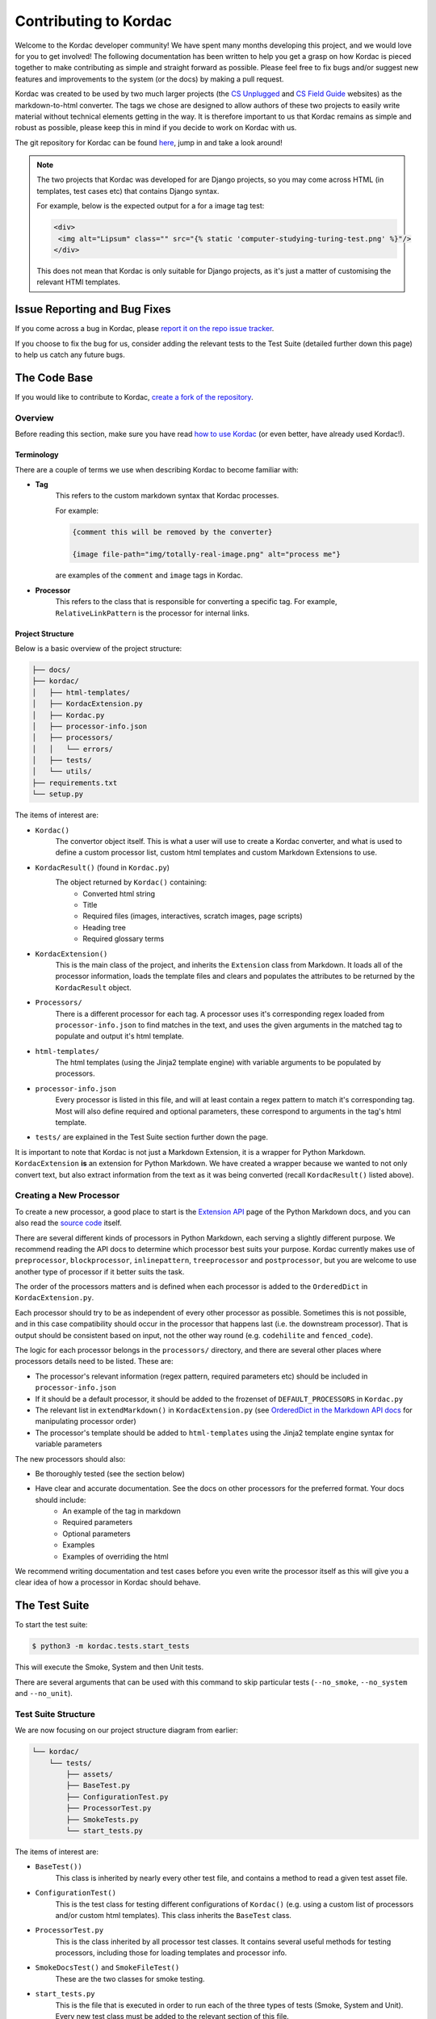 Contributing to Kordac
#######################################

Welcome to the Kordac developer community! We have spent many months developing this project, and we would love for you to get involved! The following documentation has been written to help you get a grasp on how Kordac is pieced together to make contributing as simple and straight forward as possible. Please feel free to fix bugs and/or suggest new features and improvements to the system (or the docs) by making a pull request.

Kordac was created to be used by two much larger projects (the `CS Unplugged`_ and `CS Field Guide`_ websites) as the markdown-to-html converter. The tags we chose are designed to allow authors of these two projects to easily write material without technical elements getting in the way. It is therefore important to us that Kordac remains as simple and robust as possible, please keep this in mind if you decide to work on Kordac with us.

The git repository for Kordac can be found `here`_, jump in and take a look around!

.. note::

	The two projects that Kordac was developed for are Django projects, so you may come across HTML (in templates, test cases etc) that contains Django syntax.

	For example, below is the expected output for a for a image tag test:

	.. code-block:: HTMl

		<div>
		 <img alt="Lipsum" class="" src="{% static 'computer-studying-turing-test.png' %}"/>
		</div>

	This does not mean that Kordac is only suitable for Django projects, as it's just a matter of customising the relevant HTMl templates.


Issue Reporting and Bug Fixes
=======================================

If you come across a bug in Kordac, please `report it on the repo issue tracker`_.

If you choose to fix the bug for us, consider adding the relevant tests to the Test Suite (detailed further down this page) to help us catch any future bugs.


The Code Base
=======================================

If you would like to contribute to Kordac, `create a fork of the repository`_.


Overview
^^^^^^^^^^^^^^^^^^^^^^^^^^^^^^^^^^^^^^^

Before reading this section, make sure you have read `how to use Kordac`_ (or even better, have already used Kordac!).


Terminology
***************************************

There are a couple of terms we use when describing Kordac to become familiar with:

- **Tag**
    This refers to the custom markdown syntax that Kordac processes.
    
    For example:
    
    .. code-block:: none

      {comment this will be removed by the converter}

      {image file-path="img/totally-real-image.png" alt="process me"}
    
    are examples of the ``comment`` and ``image`` tags in Kordac.

- **Processor**
	This refers to the class that is responsible for converting a specific tag. For example, ``RelativeLinkPattern`` is the processor for internal links.


Project Structure
***************************************

Below is a basic overview of the project structure:

.. code-block:: none

	├── docs/
	├── kordac/
	│   ├── html-templates/
	│   ├── KordacExtension.py
	│   ├── Kordac.py
	│   ├── processor-info.json
	│   ├── processors/
	│   │   └── errors/
	│   ├── tests/
	│   └── utils/
	├── requirements.txt
	└── setup.py

The items of interest are:

- ``Kordac()``
	The convertor object itself. This is what a user will use to create a Kordac converter, and what is used to define a custom processor list, custom html templates and custom Markdown Extensions to use.

- ``KordacResult()`` (found in ``Kordac.py``)
    The object returned by ``Kordac()`` containing:
    	- Converted html string
    	- Title
    	- Required files (images, interactives, scratch images, page scripts)
    	- Heading tree
    	- Required glossary terms

- ``KordacExtension()``
    This is the main class of the project, and inherits the ``Extension`` class from Markdown.
    It loads all of the processor information, loads the template files and clears and populates the attributes to be returned by the ``KordacResult`` object.

- ``Processors/``
  	There is a different processor for each tag. A processor uses it's corresponding regex loaded from ``processor-info.json`` to find matches in the text, and uses the given arguments in the matched tag to populate and output it's html template.

- ``html-templates/``
  	The html templates (using the Jinja2 template engine) with variable arguments to be populated by processors.

- ``processor-info.json``
	Every processor is listed in this file, and will at least contain a regex pattern to match it's corresponding tag.
	Most will also define required and optional parameters, these correspond to arguments in the tag's html template.

- ``tests/`` are explained in the Test Suite section further down the page.


It is important to note that Kordac is not just a Markdown Extension, it is a wrapper for Python Markdown. ``KordacExtension`` **is** an extension for Python Markdown. We have created a wrapper because we wanted to not only convert text, but also extract information from the text as it was being converted (recall ``KordacResult()`` listed above).


Creating a New Processor
^^^^^^^^^^^^^^^^^^^^^^^^^^^^^^^^^^^^^^^

To create a new processor, a good place to start is the `Extension API`_ page of the Python Markdown docs, and you can also read the `source code`_ itself.

There are several different kinds of processors in Python Markdown, each serving a slightly different purpose. We recommend reading the API docs to determine which processor best suits your purpose. Kordac currently makes use of ``preprocessor``, ``blockprocessor``, ``inlinepattern``, ``treeprocessor`` and ``postprocessor``, but you are welcome to use another type of processor if it better suits the task.

The order of the processors matters and is defined when each processor is added to the ``OrderedDict`` in ``KordacExtension.py``.

Each processor should try to be as independent of every other processor as possible. Sometimes this is not possible, and in this case compatibility should occur in the processor that happens last (i.e. the downstream processor). That is output should be consistent based on input, not the other way round (e.g. ``codehilite`` and ``fenced_code``).

The logic for each processor belongs in the ``processors/`` directory, and there are several other places where processors details need to be listed. These are:

- The processor's relevant information (regex pattern, required parameters etc) should be included in ``processor-info.json``
- If it should be a default processor, it should be added to the frozenset of ``DEFAULT_PROCESSORS`` in ``Kordac.py``
- The relevant list in ``extendMarkdown()`` in ``KordacExtension.py`` (see `OrderedDict in the Markdown API docs`_ for manipulating processor order)
- The processor's template should be added to ``html-templates`` using the Jinja2 template engine syntax for variable parameters

The new processors should also:

- Be thoroughly tested (see the section below)
- Have clear and accurate documentation. See the docs on other processors for the preferred format. Your docs should include:
	- An example of the tag in markdown
	- Required parameters
	- Optional parameters
	- Examples
	- Examples of overriding the html

We recommend writing documentation and test cases before you even write the processor itself as this will give you a clear idea of how a processor in Kordac should behave.


The Test Suite
=======================================

To start the test suite:

.. code-block:: bash

    $ python3 -m kordac.tests.start_tests

This will execute the Smoke, System and then Unit tests.

There are several arguments that can be used with this command to skip particular tests (``--no_smoke``, ``--no_system`` and ``--no_unit``).

Test Suite Structure
^^^^^^^^^^^^^^^^^^^^^^^^^^^^^^^^^^^^^^^

We are now focusing on our project structure diagram from earlier:

.. code-block:: none

	└── kordac/
	    └── tests/
	        ├── assets/
	        ├── BaseTest.py
	        ├── ConfigurationTest.py
	        ├── ProcessorTest.py
	        ├── SmokeTests.py
	        └── start_tests.py

The items of interest are:

- ``BaseTest())``
	This class is inherited by nearly every other test file, and contains a method to read a given test asset file.

- ``ConfigurationTest()``
	This is the test class for testing different configurations of ``Kordac()`` (e.g. using a custom list of processors and/or custom html templates). This class inherits the ``BaseTest`` class.

- ``ProcessorTest.py``
	This is the class inherited by all processor test classes. It contains several useful methods for testing processors, including those for loading templates and processor info.

- ``SmokeDocsTest()`` and ``SmokeFileTest()``
	These are the two classes for smoke testing.

- ``start_tests.py``
	This is the file that is executed in order to run each of the three types of tests (Smoke, System and Unit). Every new test class must be added to the relevant section of this file.

- ``assets/``
	This directory contains a sub directory for every test class that loads external assets (e.g. test input files).


Adding Tests
^^^^^^^^^^^^^^^^^^^^^^^^^^^^^^^^^^^^^^^

When writing a new test function, it is important that the method name is as descriptive as possible. The method name should also be prefixed with ``test_`` as the test suite will only execute methods with this prefix.

If you have added a new processor to ``Kordac``, then a corresponding test suite also needs to be added. This test suite should be added to the ``unit_suite()`` function in ``start_tests.py``. The section below has details on how to write a processor test.
	

Processor Tests
^^^^^^^^^^^^^^^^^^^^^^^^^^^^^^^^^^^^^^^

All processor tests inherit from the ``ProcessorTest`` class. Processors should create a ``Mock()`` object, which will contain the bare minimum for the processor to be run (it's HTML template and properties loaded from ``processor-info.json``), i.e. there is no reason for it to know about properties of the other processors.

A test method will typically follow the same sequence of steps:

	1. Retrieve the test string (there is a ``read_test_file()`` method provided by the ``ProcessorTest`` class)
	2. Confirm there are (not) matches to the regex in the test string
	3. Convert the test string using the ``kordac_extension`` (provided by the ``SetUp()`` method in ``ProcessorTest``)
	4. Load the expected converted result
	5. Check the converted result is the same as the expected result


Testing Assets
***************************************

Most tests will load an asset file. This file contains example Markdown text (and therefore has a ``.md`` extension). For comparing the converted result of this Markdown file with it's expected output, a corresponding "expected" file should be created. The expected file should have the same name as the corresponding test file, with ``expected`` appended to the file name (and has a ``.html`` extension).

These asset files should be placed in ``kordac/tests/assets/<processor-name>/``. 

For example:

.. code-block:: none
	
	kordac/tests/assets/boxed-text/no_boxed_text.md
	kordac/tests/assets/boxed-text/no_boxed_text_expected.html

.. note::
	- Asset files should have discriptive names, and in many cases will have the same name as the method they are used in.

Creating a release
=======================================

This is our current process for creating and publishing a Kordac release. This
can only be performed by repository administrators

1. `Create a release branch`_. Checkout to this branch.
2. Update the version number [1]_ within ``kordac/__init__.py``.
3. Check test suite for errors, and fix any issues that arise, or `log an issue`_.
4. Detail the changes in ``docs/source/changelog.rst``.
5. `Complete the release branch`_. Be sure to tag the release with the version number for creating the release on GitHub.
6. Create the release on `GitHub`_ on the tagged commit.
7. Upload a new version of Kordac to PyPI.

.. [1] We follow `Semantic Versioning <http://semver.org/>`_ for our numbering system. The number is used by ``setup.py`` to tell PyPI which version is being uploaded or ``pip`` which version is installed, and also used during the documentation build to number the version of Kordac it was built from.


Notes
=======================================

Kordac should make use GitHub's features:

Issue template
Pull request template
Contributing page
So GitHub can display these when appropriate.

.. _CS Unplugged: https://github.com/uccser/cs-unplugged/
.. _CS Field Guide: https://github.com/uccser/cs-field-guide/
.. _here: https://github.com/uccser/kordac
.. _report it on the repo issue tracker: https://github.com/uccser/kordac/issues
.. _create a fork of the repository: https://help.github.com/articles/fork-a-repo/
.. _how to use Kordac: http://kordac.readthedocs.io/en/develop/usage.html
.. _Extension API: https://pythonhosted.org/Markdown/extensions/api.html
.. _source code: https://github.com/waylan/Python-Markdown
.. _OrderedDict in the Markdown API docs: https://pythonhosted.org/Markdown/extensions/api.html#ordereddict
.. _Create a release branch: http://nvie.com/posts/a-successful-git-branching-model/#creating-a-release-branch
.. _log an issue: https://github.com/uccser/cs-field-guide/issues/new
.. _Complete the release branch: http://nvie.com/posts/a-successful-git-branching-model/#finishing-a-release-branch
.. _GitHub: https://github.com/uccser/kordac/releases/